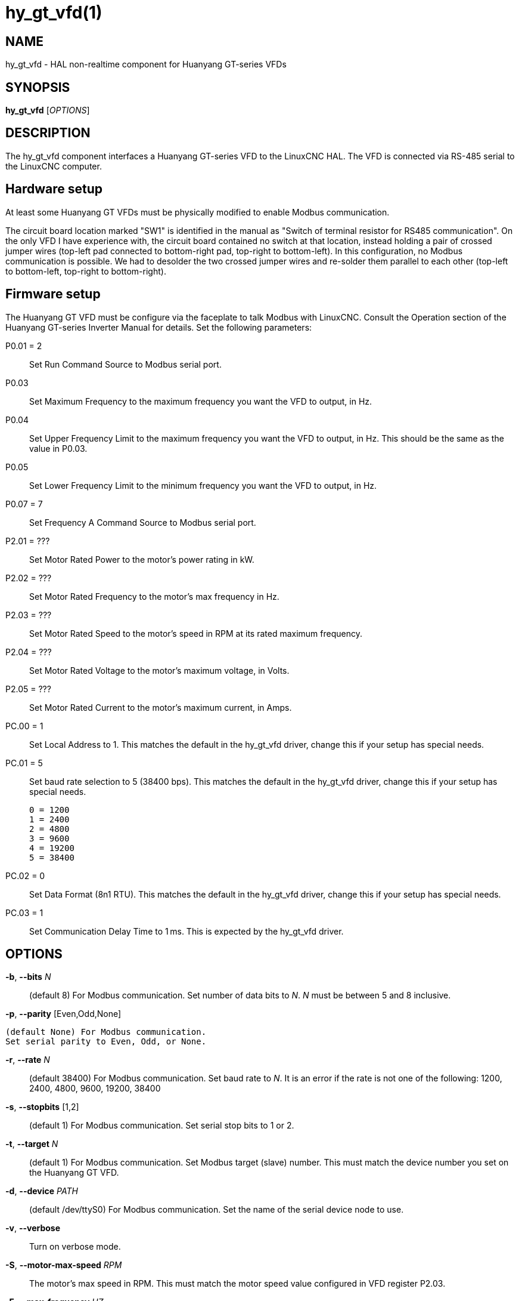 = hy_gt_vfd(1)


== NAME

hy_gt_vfd - HAL non-realtime component for Huanyang GT-series VFDs


== SYNOPSIS

*hy_gt_vfd* [_OPTIONS_]


== DESCRIPTION

The hy_gt_vfd component interfaces a Huanyang GT-series VFD to the LinuxCNC HAL.
The VFD is connected via RS-485 serial to the LinuxCNC computer.


== Hardware setup

At least some Huanyang GT VFDs must be physically modified to enable Modbus communication.

The circuit board location marked "SW1" is identified in the manual as "Switch of terminal resistor for RS485 communication".
On the only VFD I have experience with, the circuit board contained no switch at that location, instead holding a pair of crossed jumper wires (top-left pad connected to bottom-right pad, top-right to bottom-left).
In this configuration, no Modbus communication is possible.
We had to desolder the two crossed jumper wires and re-solder them parallel to each other (top-left to bottom-left, top-right to bottom-right).


== Firmware setup

The Huanyang GT VFD must be configure via the faceplate to talk Modbus with LinuxCNC.
Consult the Operation section of the Huanyang GT-series Inverter Manual for details.
Set the following parameters:

P0.01 = 2::

    Set Run Command Source to Modbus serial port.

P0.03::

    Set Maximum Frequency to the maximum frequency you want the VFD to output, in Hz.

P0.04::

    Set Upper Frequency Limit to the maximum frequency you want the VFD to output, in Hz.
    This should be the same as the value in P0.03.

P0.05::

    Set Lower Frequency Limit to the minimum frequency you want the VFD to output, in Hz.

P0.07 = 7::

    Set Frequency A Command Source to Modbus serial port.

P2.01 = ???::

    Set Motor Rated Power to the motor's power rating in kW.

P2.02 = ???::

    Set Motor Rated Frequency to the motor's max frequency in Hz.

P2.03 = ???::

    Set Motor Rated Speed to the motor's speed in RPM at its rated maximum frequency.

P2.04 = ???::

    Set Motor Rated Voltage to the motor's maximum voltage, in Volts.

P2.05 = ???::

    Set Motor Rated Current to the motor's maximum current, in Amps.

PC.00 = 1::

    Set Local Address to 1.
    This matches the default in the hy_gt_vfd driver, change this if your setup has special needs.

PC.01 = 5::

    Set baud rate selection to 5 (38400 bps).
    This matches the default in the hy_gt_vfd driver, change this if your setup has special needs.

        0 = 1200
        1 = 2400
        2 = 4800
        3 = 9600
        4 = 19200
        5 = 38400

PC.02 = 0::

    Set Data Format (8n1 RTU).
    This matches the default in the hy_gt_vfd driver, change this if your setup has special needs.

PC.03 = 1::

    Set Communication Delay Time to 1 ms.
    This is expected by the hy_gt_vfd driver.


== OPTIONS

*-b*, *--bits* _N_::

    (default 8) For Modbus communication.
    Set number of data bits to _N_.
    _N_ must be between 5 and 8 inclusive.

*-p*, *--parity* [Even,Odd,None]

    (default None) For Modbus communication.
    Set serial parity to Even, Odd, or None.

*-r*, *--rate* _N_::

    (default 38400) For Modbus communication.
    Set baud rate to _N_.
    It is an error if the rate is not one of the following: 1200, 2400, 4800, 9600, 19200, 38400

*-s*, *--stopbits* [1,2]::

    (default 1) For Modbus communication.
    Set serial stop bits to 1 or 2.

*-t*, *--target* _N_::

    (default 1) For Modbus communication.
    Set Modbus target (slave) number.
    This must match the device number you set on the Huanyang GT VFD.

*-d*, *--device* _PATH_::

    (default /dev/ttyS0) For Modbus communication.
    Set the name of the serial device node to use.

*-v*, *--verbose*::

    Turn on verbose mode.

*-S*, *--motor-max-speed* _RPM_::

    The motor's max speed in RPM.
    This must match the motor speed value configured in VFD register P2.03.

*-F*, *--max-frequency* _HZ_::

    This is the maximum output frequency of the VFD in Hz.
    It should correspond to the motor's rated max frequency, and to the maximum and upper limit output frequency configured in VFD register P0.03 and P0.04.

*-f*, *--min-frequency* _HZ_::

    This is the minimum output frequency of the VFD in Hz.
    It should correspond to the minimum output frequency configured in VFD register P0.05.


== PINS


*hy_gt_vfd.period* (float, in)::

    The period for the driver's update cycle, in seconds. This is
    how frequently the driver will wake up, check its HAL pins, and
    communicate with the VFD.  Must be between 0.001 and 2.000 seconds.
    Default: 0.1 seconds.

*hy_gt_vfd.speed-cmd* (float, in)::

    The requested motor speed, in RPM.

*hy_gt_vfd.speed-fb* (float, out)::

    The motor's current speed, in RPM, reported by the VFD.

*hy_gt_vfd.at-speed* (bit, out)::

    True when the drive is on and at the commanded speed (within 2%),
    False otherwise.

*hy_gt_vfd.freq-cmd* (float, out)::

    The requested output frequency, in Hz.
    This is set from the .speed-cmd value, and is just shown for debugging purposes.

*hy_gt_vfd.freq-fb* (float, out)::

    The current output frequency of the VFD, in Hz.
    This is reported from the VFD to the driver.

*hy_gt_vfd.spindle-on* (bit, in)::

    Set this pin True to command the spindle on, at the speed requested on the .speed-cmd pin.
    Set this pin False to command the spindle off.

*hy_gt_vfd.output-voltage* (float, out)::

    The voltage that the VFD is current providing to the motor, in Volts.

*hy_gt_vfd.output-current* (float, out)::

    The current that the motor is currently drawing from the VFD, in Ampères.

*hy_gt_vfd.output-power* (float, out)::

    The power that the motor is currently drawing from the VFD, in Watts.

*hy_gt_vfd.dc-bus-volts* (float, out)::

    The current voltage of the VFD's internal DC power supply, in Volts.

*hy_gt_vfd.modbus-errors* (u32, out)::

    A count of the number of modbus communication errors between the driver and the VFD.
    The driver is resilient against communication errors, but a large or growing number here indicates a problem that should be investigated.

*hy_gt_vfd.input-terminal* (float, out)::

    The VFD's input terminal register.

*hy_gt_vfd.output-terminal* (float, out)::

    The VFD's output terminal register.

*hy_gt_vfd.AI1* (float, out)::

    The VFD's AI1 register.

*hy_gt_vfd.AI2* (float, out)::

    The VFD's AI2 register.

*hy_gt_vfd.HDI-frequency* (float, out)::

    The VFD's HDI-frequency register.

*hy_gt_vfd.external-counter* (float, out)::

    The VFD's external counter register.

*hy_gt_vfd.fault-info* (float, out)::

    The VFD's fault info register in floating point representation.  This is kept for backwards compatibility with existing setups and will be removed in the future.

*hy_gt_vfd.fault-info-code* (u32, out)::

    The VFD's fault code register value.  Introduced in LinuxCNC version 2.10.  0x00 if no fault is detected, see GT Series Inverter Manual page 87 for list of fault codes.

== ISSUES

The VFD produces the output frequency that it sends to the motor by adding a manually specified offset to the frequency command it gets over modbus.

The manual offset is controlled by pressing the Up/Down arrows on the faceplate while the VFD is turning the motor.

If you command a speed on the .speed-cmd pin and get a different speed reported on the .speed-fb pin, first verify that the VFD registers listed in the FIRMWARE SETUP section above and
the driver's command-line arguments all agree with the info on the motor's name plate.
If you still aren't getting the speed you expect, zero the VFD's frequency offset by starting the motor running, then pressing the Up/Down buttons to zero the offset.

== AUTHOR

Sebastian Kuzminsky

== LICENSE

GPL-2.0+
